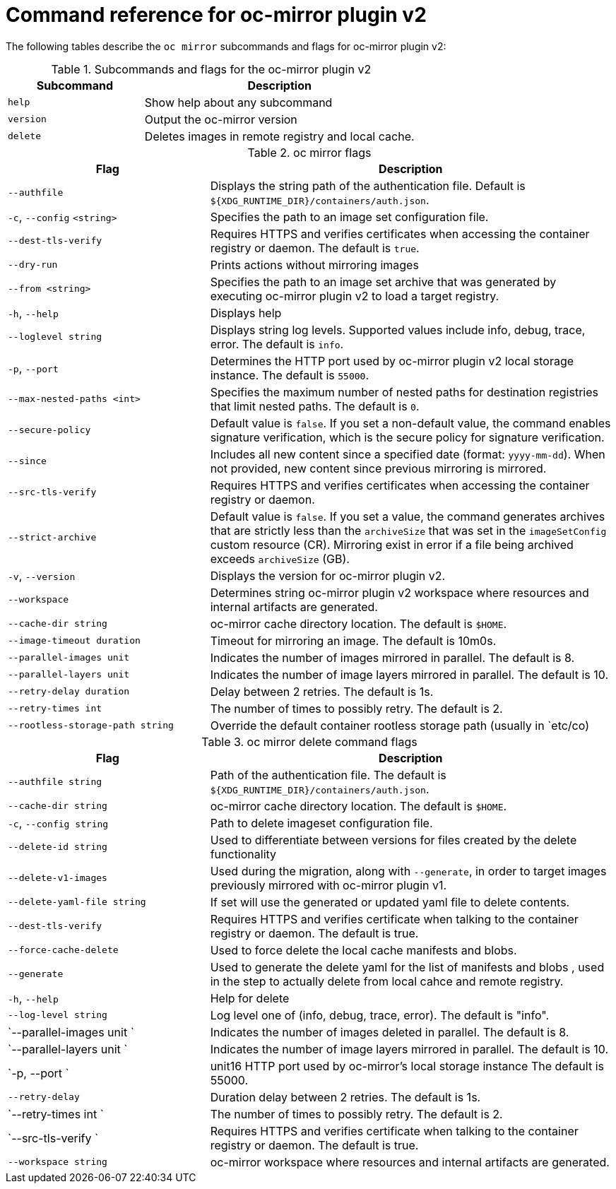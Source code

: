 // Module included in the following assemblies:
//
// * installing/disconnected_install/installing-mirroring-disconnected-v2.adoc


:_mod-docs-content-type: REFERENCE
[id="oc-mirror-command-reference-v2_{context}"]
= Command reference for oc-mirror plugin v2

The following tables describe the `oc mirror` subcommands and flags for oc-mirror plugin v2:

.Subcommands and flags for the oc-mirror plugin v2
[cols="1,2",options="header"]
|===
|Subcommand
|Description

|`help`
|Show help about any subcommand

|`version`
|Output the oc-mirror version

|`delete`
|Deletes images in remote registry and local cache.

|===

.oc mirror flags
[cols="1,2",options="header"]
|===
|Flag
|Description

|`--authfile` 
|Displays the string path of the authentication file. Default is `${XDG_RUNTIME_DIR}/containers/auth.json`.

|`-c`, `--config` `<string>`
|Specifies the path to an image set configuration file.

|`--dest-tls-verify`
|Requires HTTPS and verifies certificates when accessing the container registry or daemon. The default is `true`.

|`--dry-run`
|Prints actions without mirroring images

|`--from <string>`
|Specifies the path to an image set archive that was generated by executing oc-mirror plugin v2 to load a target registry.

|`-h`, `--help`
|Displays help

|`--loglevel string` 
|Displays string log levels. Supported values include info, debug, trace, error. The default is `info`.

|`-p`, `--port` 
|Determines the HTTP port used by oc-mirror plugin v2 local storage instance. The default is `55000`.

|`--max-nested-paths <int>`
|Specifies the maximum number of nested paths for destination registries that limit nested paths. The default is `0`.

|`--secure-policy` 
|Default value is `false`. If you set a non-default value, the command enables signature verification, which is the secure policy for signature verification.

|`--since` 
|Includes all new content since a specified date (format: `yyyy-mm-dd`). When not provided, new content since previous mirroring is mirrored.

|`--src-tls-verify` 
|Requires HTTPS and verifies certificates when accessing the container registry or daemon.

|`--strict-archive` 
|Default value is `false`. If you set a value, the command generates archives that are strictly less than the `archiveSize` that was set in the `imageSetConfig` custom resource (CR). Mirroring exist in error if a file being archived exceeds `archiveSize` (GB).

|`-v`, `--version` 
|Displays the version for oc-mirror plugin v2.

|`--workspace` 
|Determines string oc-mirror plugin v2 workspace where resources and internal artifacts are generated.

|`--cache-dir string` 
|oc-mirror cache directory location. The default is `$HOME`.

|`--image-timeout duration`
|Timeout for mirroring an image. The default is 10m0s.

|`--parallel-images unit`  
|Indicates the number of images mirrored in parallel. The default is 8.

|`--parallel-layers unit`           
|Indicates the number of image layers mirrored in parallel. The default is 10.

|`--retry-delay duration` 
|Delay between 2 retries. The default is 1s.

|`--retry-times int` 
|The number of times to possibly retry. The default is 2.

|`--rootless-storage-path string` 
|Override the default container rootless storage path (usually in `etc/co)

|===


.oc mirror delete command flags
[cols="1,2",options="header"]
|===
|Flag
|Description

|`--authfile string` 
|Path of the authentication file. The default is `${XDG_RUNTIME_DIR}/containers/auth.json`.

|`--cache-dir string` 
|oc-mirror cache directory location. The default is `$HOME`.

|`-c`, `--config string` 
|Path to delete imageset configuration file.
 
|`--delete-id string` 
|Used to differentiate between versions for files created by the delete functionality

|`--delete-v1-images` 
|Used during the migration, along with `--generate`, in order to target images previously mirrored with oc-mirror plugin v1.

|`--delete-yaml-file string` 
|If set will use the generated or updated yaml file to delete contents.

|`--dest-tls-verify` 
|Requires HTTPS and verifies certificate when talking to the container registry or daemon. The default is true.

|`--force-cache-delete` 
|Used to force delete the local cache manifests and blobs.

|`--generate` 
|Used to generate the delete yaml for the list of manifests and blobs , used in the step to actually delete from local cahce and remote registry.

|`-h`, `--help` 
|Help for delete

|`--log-level string` 
|Log level one of (info, debug, trace, error). The default is "info".

|`--parallel-images unit `
|Indicates the number of images deleted in parallel. The default is 8.

|`--parallel-layers unit `          
|Indicates the number of image layers mirrored in parallel. The default is 10.

|`-p, --port `
|unit16 HTTP port used by oc-mirror's local storage instance The default is 55000.

|`--retry-delay` 
|Duration delay between 2 retries. The default is 1s.

|`--retry-times int `
|The number of times to possibly retry. The default is 2.

|`--src-tls-verify `
|Requires HTTPS and verifies certificate when talking to the container registry or daemon. The default is true.

|`--workspace string` 
|oc-mirror workspace where resources and internal artifacts are generated.

|===
